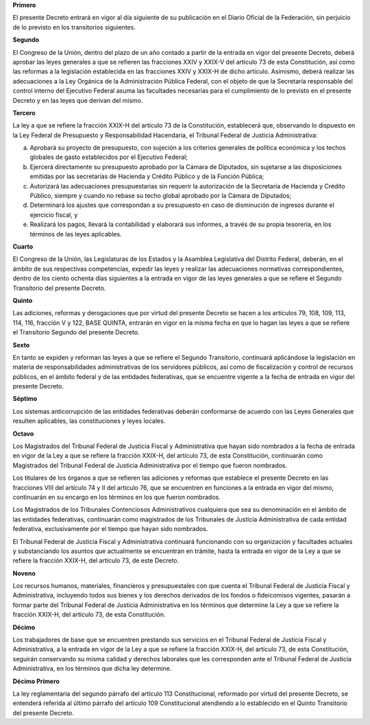 **Primero**

El presente Decreto entrará en vigor al día siguiente de su publicación
en el Diario Oficial de la Federación, sin perjuicio de lo previsto en
los transitorios siguientes.

**Segundo**

El Congreso de la Unión, dentro del plazo de un año contado a partir de
la entrada en vigor del presente Decreto, deberá aprobar las leyes
generales a que se refieren las fracciones XXIV y XXIX-V del artículo 73
de esta Constitución, así como las reformas a la legislación establecida
en las fracciones XXIV y XXIX-H de dicho artículo. Asimismo, deberá
realizar las adecuaciones a la Ley Orgánica de la Administración Pública
Federal, con el objeto de que la Secretaría responsable del control
interno del Ejecutivo Federal asuma las facultades necesarias para el
cumplimiento de lo previsto en el presente Decreto y en las leyes que
derivan del mismo.

**Tercero**

La ley a que se refiere la fracción XXIX-H del artículo 73 de la
Constitución, establecerá que, observando lo dispuesto en la Ley Federal
de Presupuesto y Responsabilidad Hacendaria, el Tribunal Federal de
Justicia Administrativa:

a. Aprobará su proyecto de presupuesto, con sujeción a los criterios
   generales de política económica y los techos globales de gasto
   establecidos por el Ejecutivo Federal;

b. Ejercerá directamente su presupuesto aprobado por la Cámara de
   Diputados, sin sujetarse a las disposiciones emitidas por las
   secretarías de Hacienda y Crédito Público y de la Función Pública;

c. Autorizará las adecuaciones presupuestarias sin requerir la
   autorización de la Secretaría de Hacienda y Crédito Público, siempre
   y cuando no rebase su techo global aprobado por la Cámara de
   Diputados;

d. Determinará los ajustes que correspondan a su presupuesto en caso de
   disminución de ingresos durante el ejercicio fiscal, y

e. Realizará los pagos, llevará la contabilidad y elaborará sus
   informes, a través de su propia tesorería, en los términos de las
   leyes aplicables.

**Cuarto**

El Congreso de la Unión, las Legislaturas de los Estados y la Asamblea
Legislativa del Distrito Federal, deberán, en el ámbito de sus
respectivas competencias, expedir las leyes y realizar las adecuaciones
normativas correspondientes, dentro de los ciento ochenta días
siguientes a la entrada en vigor de las leyes generales a que se refiere
el Segundo Transitorio del presente Decreto.

**Quinto**

Las adiciones, reformas y derogaciones que por virtud del presente
Decreto se hacen a los artículos 79, 108, 109, 113, 114, 116, fracción V
y 122, BASE QUINTA, entrarán en vigor en la misma fecha en que lo hagan
las leyes a que se refiere el Transitorio Segundo del presente Decreto.

**Sexto**

En tanto se expiden y reforman las leyes a que se refiere el Segundo
Transitorio, continuará aplicándose la legislación en materia de
responsabilidades administrativas de los servidores públicos, así como
de fiscalización y control de recursos públicos, en el ámbito federal y
de las entidades federativas, que se encuentre vigente a la fecha de
entrada en vigor del presente Decreto.

**Séptimo**

Los sistemas anticorrupción de las entidades federativas deberán
conformarse de acuerdo con las Leyes Generales que resulten aplicables,
las constituciones y leyes locales.

**Octavo**

Los Magistrados del Tribunal Federal de Justicia Fiscal y Administrativa
que hayan sido nombrados a la fecha de entrada en vigor de la Ley a que
se refiere la fracción XXIX-H, del artículo 73, de esta Constitución,
continuarán como Magistrados del Tribunal Federal de Justicia
Administrativa por el tiempo que fueron nombrados.

Los titulares de los órganos a que se refieren las adiciones y reformas
que establece el presente Decreto en las fracciones VIII del artículo 74
y II del artículo 76, que se encuentren en funciones a la entrada en
vigor del mismo, continuarán en su encargo en los términos en los que
fueron nombrados.

Los Magistrados de los Tribunales Contenciosos Administrativos
cualquiera que sea su denominación en el ámbito de las entidades
federativas, continuarán como magistrados de los Tribunales de Justicia
Administrativa de cada entidad federativa, exclusivamente por el tiempo
que hayan sido nombrados.

El Tribunal Federal de Justicia Fiscal y Administrativa continuará
funcionando con su organización y facultades actuales y substanciando
los asuntos que actualmente se encuentran en trámite, hasta la entrada
en vigor de la Ley a que se refiere la fracción XXIX-H, del artículo 73,
de este Decreto.

**Noveno**

Los recursos humanos, materiales, financieros y presupuestales con que
cuenta el Tribunal Federal de Justicia Fiscal y Administrativa,
incluyendo todos sus bienes y los derechos derivados de los fondos o
fideicomisos vigentes, pasarán a formar parte del Tribunal Federal de
Justicia Administrativa en los términos que determine la Ley a que se
refiere la fracción XXIX-H, del artículo 73, de esta Constitución.

**Décimo**

Los trabajadores de base que se encuentren prestando sus servicios en el
Tribunal Federal de Justicia Fiscal y Administrativa, a la entrada en
vigor de la Ley a que se refiere la fracción XXIX-H, del artículo 73, de
esta Constitución, seguirán conservando su misma calidad y derechos
laborales que les corresponden ante el Tribunal Federal de Justicia
Administrativa, en los términos que dicha ley determine.

**Décimo Primero**

La ley reglamentaria del segundo párrafo del artículo 113
Constitucional, reformado por virtud del presente Decreto, se entenderá
referida al último párrafo del artículo 109 Constitucional atendiendo a
lo establecido en el Quinto Transitorio del presente Decreto.
